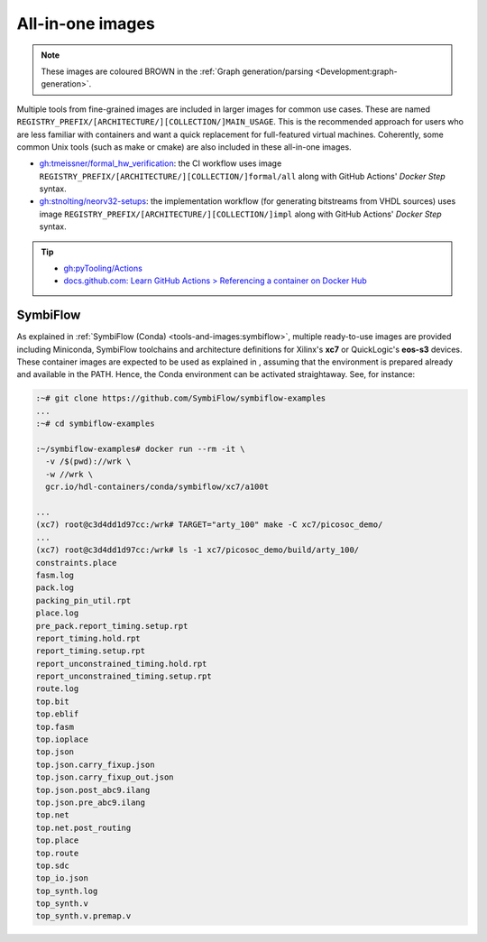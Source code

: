 .. _UserGuide:all-in-one:

All-in-one images
#################

.. role:: maroon

.. NOTE::
   These images are coloured :maroon:`BROWN` in the :ref:`Graph generation/parsing <Development:graph-generation>`.

Multiple tools from fine-grained images are included in larger images for common use cases.
These are named ``REGISTRY_PREFIX/[ARCHITECTURE/][COLLECTION/]MAIN_USAGE``.
This is the recommended approach for users who are less familiar with containers and want a quick replacement for
full-featured virtual machines.
Coherently, some common Unix tools (such as make or cmake) are also included in these all-in-one images.

* `gh:tmeissner/formal_hw_verification <https://github.com/tmeissner/formal_hw_verification>`__:
  the CI workflow uses image ``REGISTRY_PREFIX/[ARCHITECTURE/][COLLECTION/]formal/all`` along with GitHub Actions'
  *Docker Step* syntax.

* `gh:stnolting/neorv32-setups <https://github.com/stnolting/neorv32-setups>`__:
  the implementation workflow (for generating bitstreams from VHDL sources) uses image
  ``REGISTRY_PREFIX/[ARCHITECTURE/][COLLECTION/]impl`` along with GitHub Actions' *Docker Step* syntax.

.. TIP::
  * `gh:pyTooling/Actions <https://github.com/pyTooling/Actions/#context>`__
  * `docs.github.com: Learn GitHub Actions > Referencing a container on Docker Hub <https://docs.github.com/en/free-pro-team@latest/actions/learn-github-actions/finding-and-customizing-actions#referencing-a-container-on-docker-hub>`__


SymbiFlow
=========

.. |SHIELD:SymbiFlow:Examples| image:: https://img.shields.io/website.svg?label=symbiflow-examples.rtfd.io&longCache=true&style=flat-square&url=http%3A%2F%2Fsymbiflow-examples.rtfd.io%2Fen%2Flatest%2Findex.html&logo=ReadTheDocs&logoColor=fff
   :alt: 'symbiflow-examples.rtfd.io'
   :height: 22
   :target: https://symbiflow-examples.rtfd.io/en/latest/building-examples.html

As explained in :ref:`SymbiFlow (Conda) <tools-and-images:symbiflow>`, multiple ready-to-use images are provided
including Miniconda, SymbiFlow toolchains and architecture definitions for Xilinx's **xc7** or QuickLogic's **eos-s3**
devices.
These container images are expected to be used as explained in |SHIELD:SymbiFlow:Examples|, assuming that the
environment is prepared already and available in the PATH.
Hence, the Conda environment can be activated straightaway.
See, for instance:

.. code-block:: bash

  :~# git clone https://github.com/SymbiFlow/symbiflow-examples
  ...
  :~# cd symbiflow-examples

  :~/symbiflow-examples# docker run --rm -it \
    -v /$(pwd)://wrk \
    -w //wrk \
    gcr.io/hdl-containers/conda/symbiflow/xc7/a100t

  ...
  (xc7) root@c3d4dd1d97cc:/wrk# TARGET="arty_100" make -C xc7/picosoc_demo/
  ...
  (xc7) root@c3d4dd1d97cc:/wrk# ls -1 xc7/picosoc_demo/build/arty_100/
  constraints.place
  fasm.log
  pack.log
  packing_pin_util.rpt
  place.log
  pre_pack.report_timing.setup.rpt
  report_timing.hold.rpt
  report_timing.setup.rpt
  report_unconstrained_timing.hold.rpt
  report_unconstrained_timing.setup.rpt
  route.log
  top.bit
  top.eblif
  top.fasm
  top.ioplace
  top.json
  top.json.carry_fixup.json
  top.json.carry_fixup_out.json
  top.json.post_abc9.ilang
  top.json.pre_abc9.ilang
  top.net
  top.net.post_routing
  top.place
  top.route
  top.sdc
  top_io.json
  top_synth.log
  top_synth.v
  top_synth.v.premap.v
